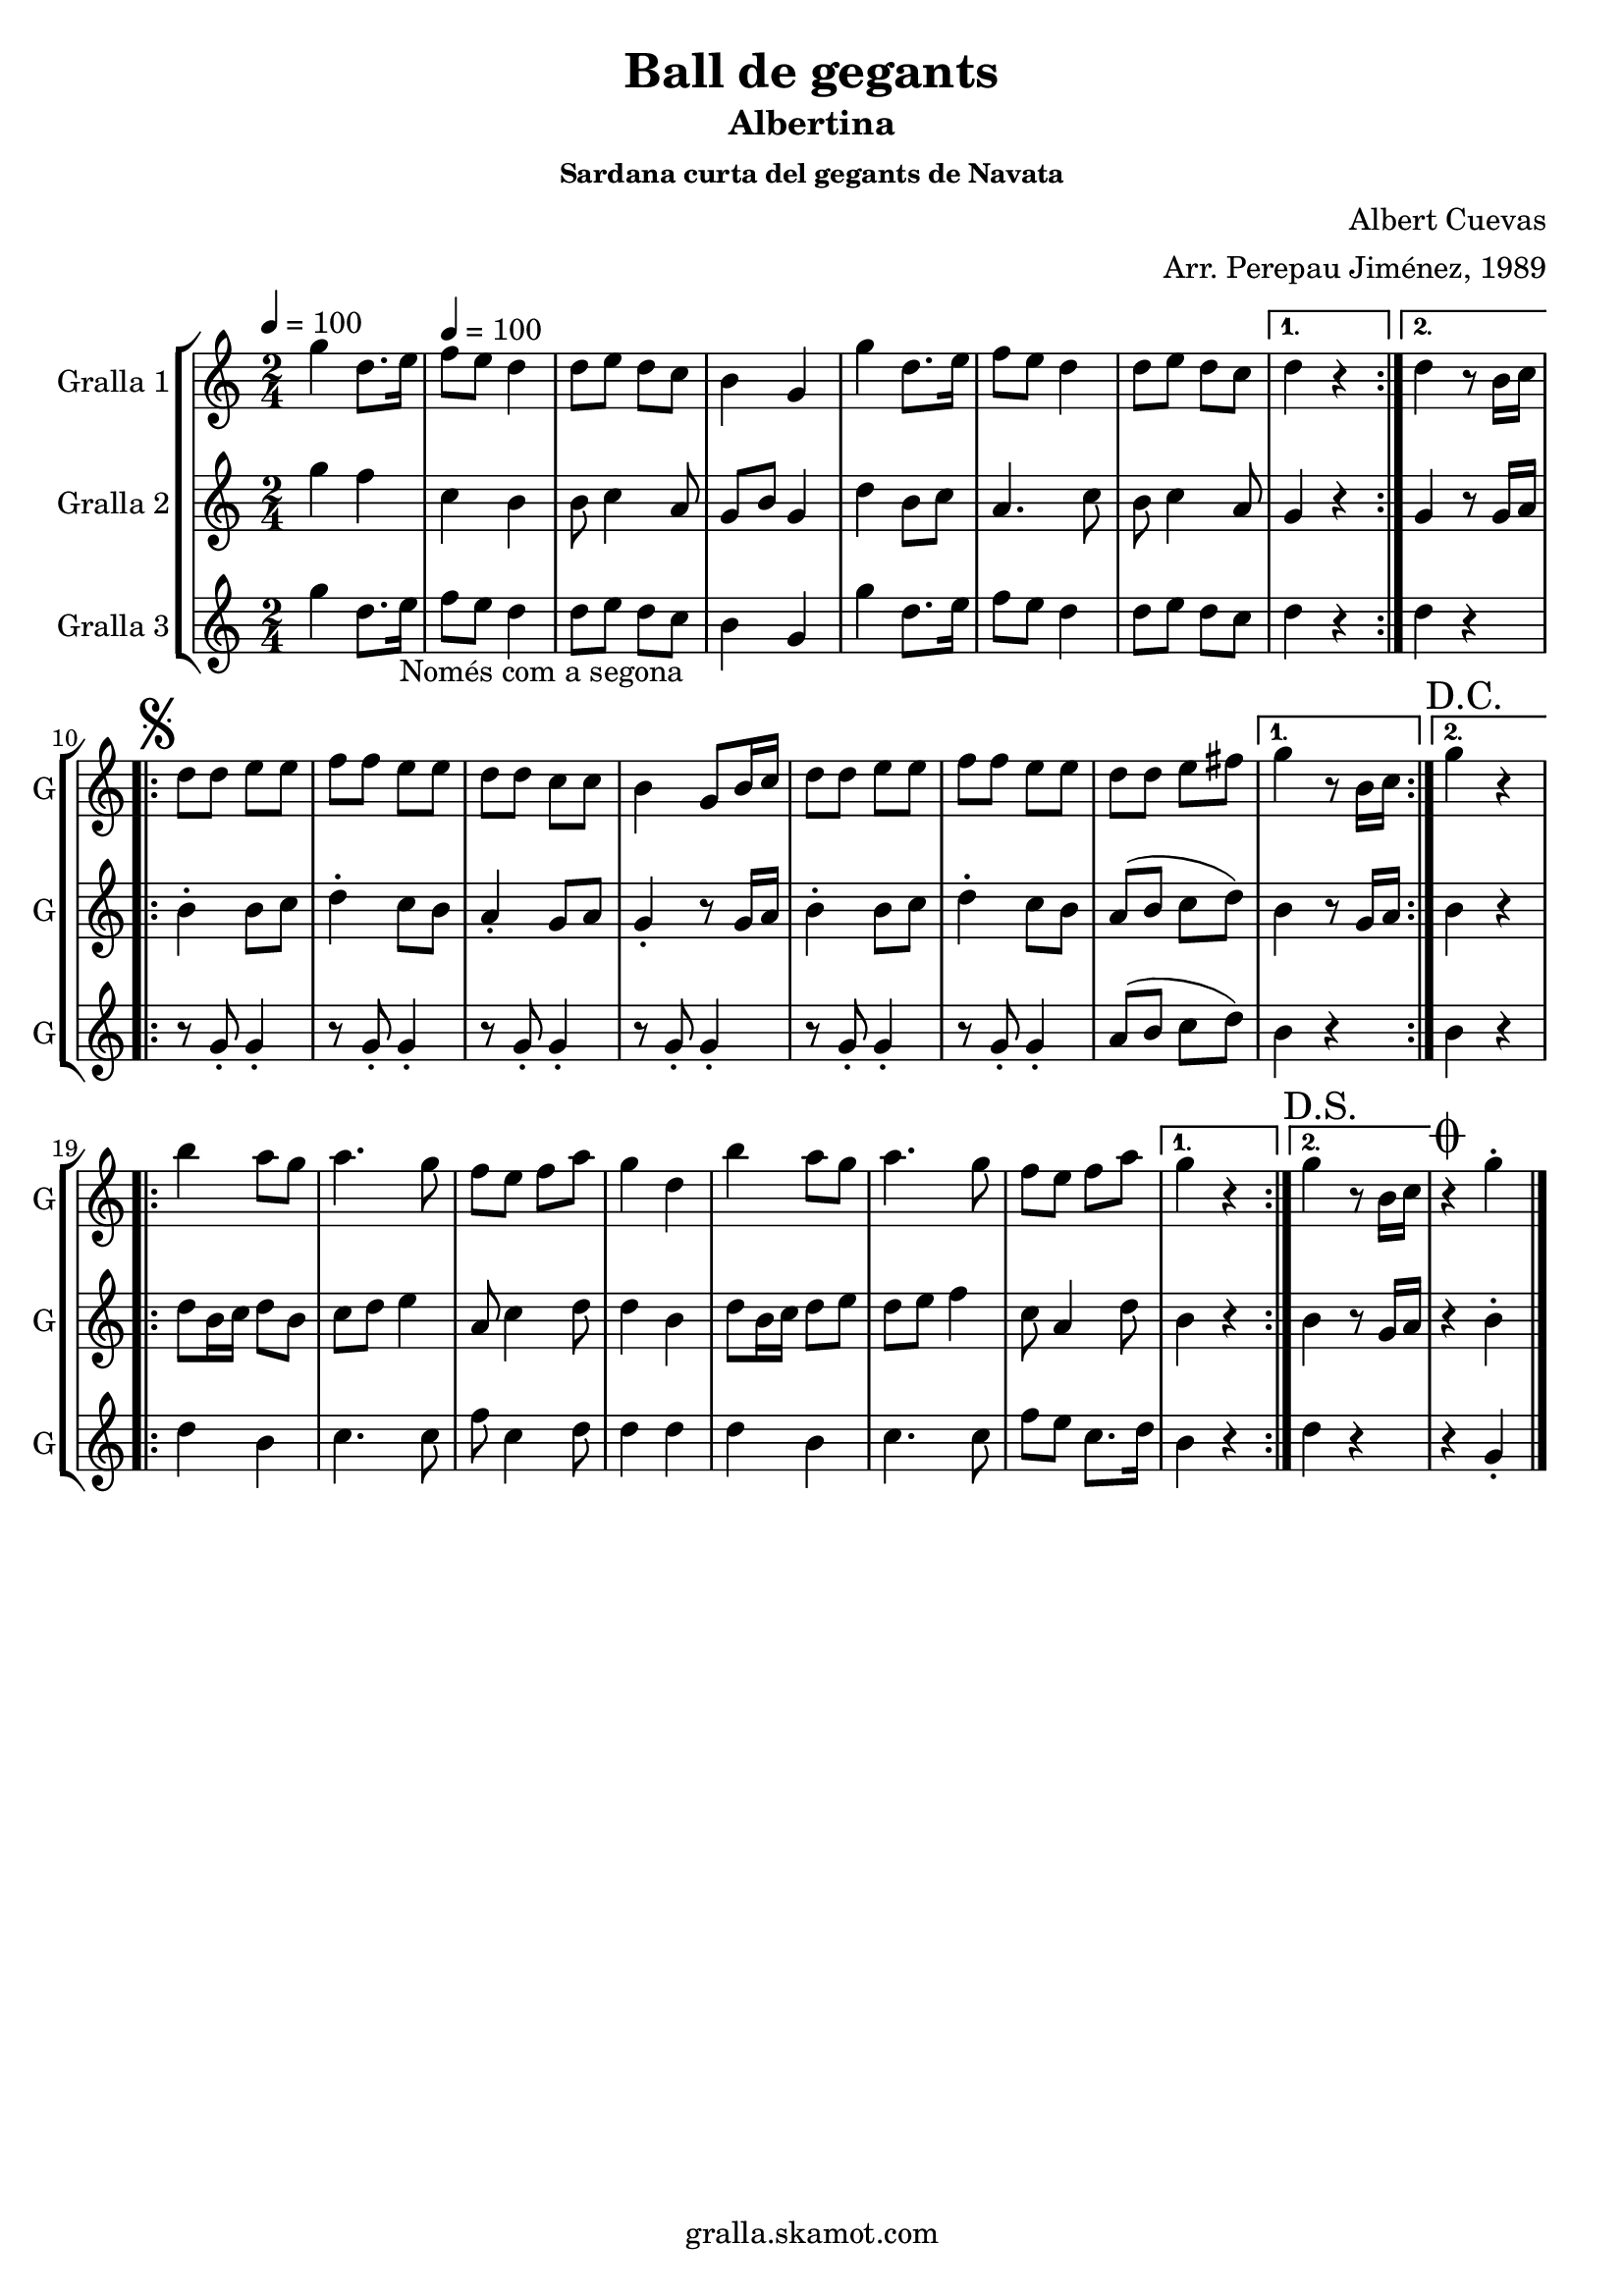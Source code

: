 \version "2.16.2"

\header {
  dedication=""
  title="Ball de gegants"
  subtitle="Albertina"
  subsubtitle="Sardana curta del gegants de Navata"
  poet=""
  meter=""
  piece=""
  composer="Albert Cuevas"
  arranger="Arr. Perepau Jiménez, 1989"
  opus=""
  instrument=""
  copyright="gralla.skamot.com"
  tagline=""
}

liniaroAa =
\relative g''
{
  \clef treble
  \key c \major
  \time 2/4
  \repeat volta 2 { g4 d8. e16 \tempo 4 = 100  |
  f8 e d4  |
  d8 e d c  |
  b4 g  |
  %05
  g'4 d8. e16  |
  f8 e d4  |
  d8 e d c }
  \alternative { { d4 r }
  { d4 r8 b16 c } }
  %10
  \repeat volta 2 { \mark \markup {\musicglyph #"scripts.segno"} d8 d e e  |
  f8 f e e  |
  d8 d c c  |
  b4 g8 b16 c  |
  d8 d e e  |
  %15
  f8 f e e  |
   d8 d e fis }
  \alternative { { g4 r8 b,16 c }
  { \mark "D.C." g'4 r } }
  \repeat volta 2 {
  b4 a8 g  |
  %20
  a4. g8  |
  f8 e f a  |
  g4 d  |
  b'4 a8 g  |
  a4. g8  |
  %25
  f8 e f a }
  \alternative { { g4 r }
  { \mark "D.S." g4 r8 b,16 c } }
  \mark \markup {\musicglyph #"scripts.coda"} r4 g'-.  \bar "|."
}

liniaroAb =
\relative g''
{
  \tempo 4 = 100
  \clef treble
  \key c \major
  \time 2/4
  \repeat volta 2 { g4 f  |
  c4 b  |
  b8 c4 a8  |
  g8 b g4  |
  %05
  d'4 b8 c  |
  a4. c8  |
  b8 c4 a8 }
  \alternative { { g4 r }
  { g4 r8 g16 a } }
  %10
  \repeat volta 2 { b4-. b8 c  |
  d4-. c8 b  |
  a4-. g8 a  |
  g4-. r8 g16 a  |
  b4-. b8 c  |
  %15
  d4-. c8 b  |
  a8 ( b c d ) }
  \alternative { { b4 r8 g16 a }
  { b4 r } }
  \repeat volta 2 {
  d8 b16 c d8 b  |
  %20
  c8 d e4  |
  a,8 c4 d8  |
  d4 b  |
  d8 b16 c d8 e  |
  d8 e f4  |
  %25
  c8 a4 d8 }
  \alternative { { b4 r }
  { b4 r8 g16 a } }
  r4 b-.  \bar "|."
}

liniaroAc =
\relative g''
{
  \tempo 4 = 100
  \clef treble
  \key c \major
  \time 2/4
  \repeat volta 2 { g4 d8. e16 _"Només com a segona"  |
  f8 e d4  |
  d8 e d c  |
  b4 g  |
  %05
  g'4 d8. e16  |
  f8 e d4  |
  d8 e d c }
  \alternative { { d4 r }
  { d4 r } }
  %10
  \repeat volta 2 { r8 g,-. g4-.  |
  r8 g-. g4-.  |
  r8 g-. g4-.  |
  r8 g-. g4-.  |
  r8 g-. g4-.  |
  %15
  r8 g-. g4-.  |
  a8 ( b c d ) }
  \alternative { { b4 r }
  { b4 r } }
  \repeat volta 2 {
  d4 b  |
  %20
  c4. c8  |
  f8 c4 d8  |
  d4 d  |
  d4 b  |
  c4. c8  |
  %25
  f8 e c8. d16 }
  \alternative { { b4 r }
  { d4 r } }
  r4 g,-.  \bar "|."
}

\bookpart {
  \score {
    \new StaffGroup {
      \override Score.RehearsalMark #'self-alignment-X = #LEFT
      <<
        \new Staff \with {instrumentName = #"Gralla 1" shortInstrumentName = #"G"} \liniaroAa
        \new Staff \with {instrumentName = #"Gralla 2" shortInstrumentName = #"G"} \liniaroAb
        \new Staff \with {instrumentName = #"Gralla 3" shortInstrumentName = #"G"} \liniaroAc
      >>
    }
    \layout {}
  }
  \score { \unfoldRepeats
    \new StaffGroup {
      \override Score.RehearsalMark #'self-alignment-X = #LEFT
      <<
        \new Staff \with {instrumentName = #"Gralla 1" shortInstrumentName = #"G"} \liniaroAa
        \new Staff \with {instrumentName = #"Gralla 2" shortInstrumentName = #"G"} \liniaroAb
        \new Staff \with {instrumentName = #"Gralla 3" shortInstrumentName = #"G"} \liniaroAc
      >>
    }
    \midi {
      \set Staff.midiInstrument = "oboe"
      \set DrumStaff.midiInstrument = "drums"
    }
  }
}

\bookpart {
  \header {instrument="Gralla 1"}
  \score {
    \new StaffGroup {
      \override Score.RehearsalMark #'self-alignment-X = #LEFT
      <<
        \new Staff \liniaroAa
      >>
    }
    \layout {}
  }
  \score { \unfoldRepeats
    \new StaffGroup {
      \override Score.RehearsalMark #'self-alignment-X = #LEFT
      <<
        \new Staff \liniaroAa
      >>
    }
    \midi {
      \set Staff.midiInstrument = "oboe"
      \set DrumStaff.midiInstrument = "drums"
    }
  }
}

\bookpart {
  \header {instrument="Gralla 2"}
  \score {
    \new StaffGroup {
      \override Score.RehearsalMark #'self-alignment-X = #LEFT
      <<
        \new Staff \liniaroAb
      >>
    }
    \layout {}
  }
  \score { \unfoldRepeats
    \new StaffGroup {
      \override Score.RehearsalMark #'self-alignment-X = #LEFT
      <<
        \new Staff \liniaroAb
      >>
    }
    \midi {
      \set Staff.midiInstrument = "oboe"
      \set DrumStaff.midiInstrument = "drums"
    }
  }
}

\bookpart {
  \header {instrument="Gralla 3"}
  \score {
    \new StaffGroup {
      \override Score.RehearsalMark #'self-alignment-X = #LEFT
      <<
        \new Staff \liniaroAc
      >>
    }
    \layout {}
  }
  \score { \unfoldRepeats
    \new StaffGroup {
      \override Score.RehearsalMark #'self-alignment-X = #LEFT
      <<
        \new Staff \liniaroAc
      >>
    }
    \midi {
      \set Staff.midiInstrument = "oboe"
      \set DrumStaff.midiInstrument = "drums"
    }
  }
}

